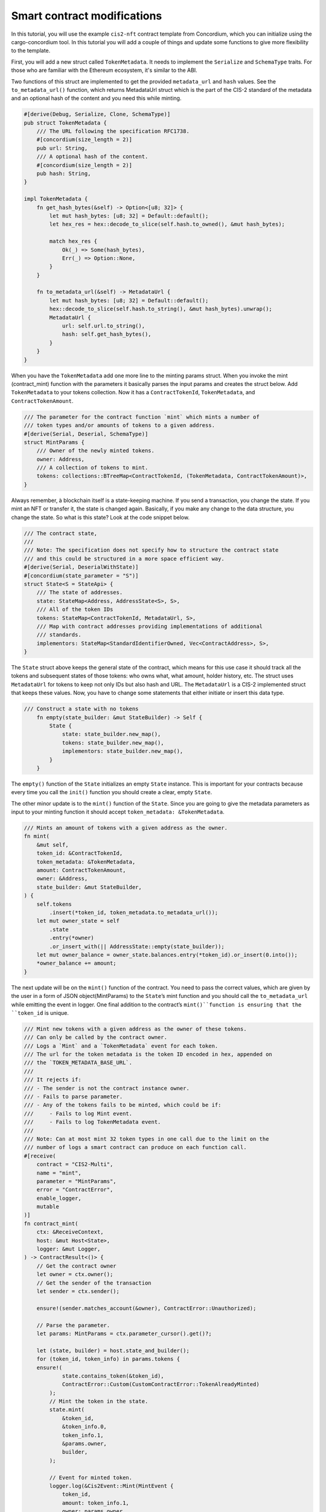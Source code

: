 .. _build-sft-sc:

============================
Smart contract modifications
============================

In this tutorial, you will use the example ``cis2-nft`` contract template from Concordium, which you can initialize using the cargo-concordium tool. In this tutorial you will add a couple of things and update some functions to give more flexibility to the template.

First, you will add a new struct called ``TokenMetadata``. It needs to implement the ``Serialize`` and ``SchemaType`` traits. For those who are familiar with the Ethereum ecosystem, it's similar to the ABI.

Two functions of this struct are implemented to get the provided ``metadata_url`` and ``hash`` values. See the ``to_metadata_url()`` function, which returns MetadataUrl struct which is the part of the CIS-2 standard of the metadata and an optional hash of the content and you need this while minting.

.. code-block:: rust

    #[derive(Debug, Serialize, Clone, SchemaType)]
    pub struct TokenMetadata {
        /// The URL following the specification RFC1738.
        #[concordium(size_length = 2)]
        pub url: String,
        /// A optional hash of the content.
        #[concordium(size_length = 2)]
        pub hash: String,
    }

    impl TokenMetadata {
        fn get_hash_bytes(&self) -> Option<[u8; 32]> {
            let mut hash_bytes: [u8; 32] = Default::default();
            let hex_res = hex::decode_to_slice(self.hash.to_owned(), &mut hash_bytes);

            match hex_res {
                Ok(_) => Some(hash_bytes),
                Err(_) => Option::None,
            }
        }

        fn to_metadata_url(&self) -> MetadataUrl {
            let mut hash_bytes: [u8; 32] = Default::default();
            hex::decode_to_slice(self.hash.to_string(), &mut hash_bytes).unwrap();
            MetadataUrl {
                url: self.url.to_string(),
                hash: self.get_hash_bytes(),
            }
        }
    }

When you have the ``TokenMetadata`` add one more line to the minting params struct. When you invoke the mint (contract_mint) function with the parameters it basically parses the input params and creates the struct below. Add ``TokenMetadata`` to your tokens collection. Now it has a ``ContractTokenId``, ``TokenMetadata``, and ``ContractTokenAmount``.

.. code-block:: rust

    /// The parameter for the contract function `mint` which mints a number of
    /// token types and/or amounts of tokens to a given address.
    #[derive(Serial, Deserial, SchemaType)]
    struct MintParams {
        /// Owner of the newly minted tokens.
        owner: Address,
        /// A collection of tokens to mint.
        tokens: collections::BTreeMap<ContractTokenId, (TokenMetadata, ContractTokenAmount)>,
    }

Always remember, à blockchain itself is a state-keeping machine. If you send a transaction, you change the state. If you mint an NFT or transfer it, the state is changed again. Basically, if you make any change to the data structure, you change the state. So what is this state? Look at the code snippet below.

.. code-block:: rust

    /// The contract state,
    ///
    /// Note: The specification does not specify how to structure the contract state
    /// and this could be structured in a more space efficient way.
    #[derive(Serial, DeserialWithState)]
    #[concordium(state_parameter = "S")]
    struct State<S = StateApi> {
        /// The state of addresses.
        state: StateMap<Address, AddressState<S>, S>,
        /// All of the token IDs
        tokens: StateMap<ContractTokenId, MetadataUrl, S>,
        /// Map with contract addresses providing implementations of additional
        /// standards.
        implementors: StateMap<StandardIdentifierOwned, Vec<ContractAddress>, S>,
    }

The ``State`` struct above keeps the general state of the contract, which means for this use case it should track all the tokens and subsequent states of those tokens: who owns what, what amount, holder history, etc. The struct uses ``MetadataUrl`` for tokens to keep not only IDs but also hash and URL. The ``MetadataUrl`` is a CIS-2 implemented struct that keeps these values. Now, you have to change some statements that either initiate or insert this data type.

.. code-block:: rust

    /// Construct a state with no tokens
        fn empty(state_builder: &mut StateBuilder) -> Self {
            State {
                state: state_builder.new_map(),
                tokens: state_builder.new_map(),
                implementors: state_builder.new_map(),
            }
        }

The ``empty()`` function of the ``State`` initializes an empty ``State`` instance. This is important for your contracts because every time you call the ``init()`` function you should create a clear, empty ``State``.

The other minor update is to the ``mint()`` function of the ``State``. Since you are going to give the metadata parameters as input to your minting function it should accept ``token_metadata: &TokenMetadata``.

.. code-block:: rust

    /// Mints an amount of tokens with a given address as the owner.
    fn mint(
        &mut self,
        token_id: &ContractTokenId,
        token_metadata: &TokenMetadata,
        amount: ContractTokenAmount,
        owner: &Address,
        state_builder: &mut StateBuilder,
    ) {
        self.tokens
            .insert(*token_id, token_metadata.to_metadata_url());
        let mut owner_state = self
            .state
            .entry(*owner)
            .or_insert_with(|| AddressState::empty(state_builder));
        let mut owner_balance = owner_state.balances.entry(*token_id).or_insert(0.into());
        *owner_balance += amount;
    }

The next update will be on the ``mint()`` function of the contract. You need to pass the correct values, which are given by the user in a form of JSON object(MintParams) to the ``State``’s mint function and you should call the ``to_metadata_url`` while emitting the event in logger. One final addition to the contract’s ``mint()``function is ensuring that the ``token_id`` is unique.

.. code-block:: rust

    /// Mint new tokens with a given address as the owner of these tokens.
    /// Can only be called by the contract owner.
    /// Logs a `Mint` and a `TokenMetadata` event for each token.
    /// The url for the token metadata is the token ID encoded in hex, appended on
    /// the `TOKEN_METADATA_BASE_URL`.
    ///
    /// It rejects if:
    /// - The sender is not the contract instance owner.
    /// - Fails to parse parameter.
    /// - Any of the tokens fails to be minted, which could be if:
    ///     - Fails to log Mint event.
    ///     - Fails to log TokenMetadata event.
    ///
    /// Note: Can at most mint 32 token types in one call due to the limit on the
    /// number of logs a smart contract can produce on each function call.
    #[receive(
        contract = "CIS2-Multi",
        name = "mint",
        parameter = "MintParams",
        error = "ContractError",
        enable_logger,
        mutable
    )]
    fn contract_mint(
        ctx: &ReceiveContext,
        host: &mut Host<State>,
        logger: &mut Logger,
    ) -> ContractResult<()> {
        // Get the contract owner
        let owner = ctx.owner();
        // Get the sender of the transaction
        let sender = ctx.sender();

        ensure!(sender.matches_account(&owner), ContractError::Unauthorized);

        // Parse the parameter.
        let params: MintParams = ctx.parameter_cursor().get()?;

        let (state, builder) = host.state_and_builder();
        for (token_id, token_info) in params.tokens {
        ensure!(
                state.contains_token(&token_id),
                ContractError::Custom(CustomContractError::TokenAlreadyMinted)
            );
            // Mint the token in the state.
            state.mint(
                &token_id,
                &token_info.0,
                token_info.1,
                &params.owner,
                builder,
            );

            // Event for minted token.
            logger.log(&Cis2Event::Mint(MintEvent {
                token_id,
                amount: token_info.1,
                owner: params.owner,
            }))?;

            // Metadata URL for the token.
            logger.log(&Cis2Event::TokenMetadata::<_, ContractTokenAmount>(
                TokenMetadataEvent {
                    token_id,
                    metadata_url: token_info.0.to_metadata_url(),
                },
            ))?;
        }
        Ok(())
    }

Add one final change to the ``tokenMetadata()`` function. As you can see in :ref:`this previous tutorial<nft-view-fn>`, this function combines the ``url`` value and ``token_id`` and returns it. Instead, you are going to read the ``url`` from the ``state`` with ``token_id`` and return it.

.. code-block:: rust

    /// Get the token metadata URLs and checksums given a list of token IDs.
    ///
    /// It rejects if:
    /// - It fails to parse the parameter.
    /// - Any of the queried `token_id` does not exist.
    #[receive(
        contract = "cis-2",
        name = "tokenMetadata",
        parameter = "ContractTokenMetadataQueryParams",
        return_value = "TokenMetadataQueryResponse",
        error = "ContractError"
    )]

    fn contract_token_metadata(
        ctx: &ReceiveContext,
        host: &Host<State>,
    ) -> ContractResult<TokenMetadataQueryResponse> {
        // Parse the parameter.
        let params: ContractTokenMetadataQueryParams = ctx.parameter_cursor().get()?;
        // Build the response.
        let mut response = Vec::with_capacity(params.queries.len());

        for token_id in params.queries {
            // Check the token exists.
            ensure!(
                host.state().contains_token(&token_id),
                ContractError::InvalidTokenId
            );
            let token_url = &host.state().tokens.get(&token_id).unwrap().url[..];
            // let token_hash = host.state().tokens.get(&token_id).unwrap().hash.unwrap();

            let metadata_url = MetadataUrl {
                url: token_url.to_string(),
                hash: None,
            };
            response.push(metadata_url);
        }
        let result = TokenMetadataQueryResponse::from(response);
        Ok(result)
    }

Build the contract module
=========================

Make sure you are working in the correct directory, and create a ``dist`` folder for your files: schema and smart contract compiled into Wasm. One small reminder here, remember CIS-2 is a standard that allows you to mint fungible, non-fungible and semi-fungible tokens. Concordium’s token standard is applicable to all types of tokens. Once you have created the folder, run the following command.

.. code-block:: console

    cargo concordium build --out dist/smart-contract-multi/module.wasm.v1 --schema-out dist/smart-contract-multi/schema.bin

.. image:: images/build-contract-module.png
    :width: 75%

Deploy the smart contract
=========================

Now, deploy your contract with the following command.

.. code-block:: console

    concordium-client module deploy dist/smart-contract-multi/module.wasm.v1 --sender <YOUR-ADDRESS> --name cis2_mult --grpc-port 20001

You will need the module hash value when creating an instance so keep that. You can check your deployment status either from Concordium’s block explorer, CCDScan, or on your terminal’s output.

.. image:: images/contract-deploy-success-ccdscan.png
    :width: 75%

Initialize the smart contract
=============================

Maybe you're wondering why you need to create an instance of the contract. When you create a new instance of a new contract, as mentioned earlier, you simply create a new one with a refreshed state. The account that creates the instance is the owner. There might be cases when you want to call some functions with only the owner of the contract, and some publicly open for everyone.

Run the following command to initialize your smart contract.

.. code-block:: console

    concordium-client contract init <YOUR-MODULE-HASH> --sender <YOUR-ADDRESS> --energy 30000 --contract <YOUR-CONTRACT-NAME> --grpc-port 20001

Here you can see the successfully initialized contract instance with index 2115.

.. image:: images/contract-initialize-success.png
    :width: 75%
